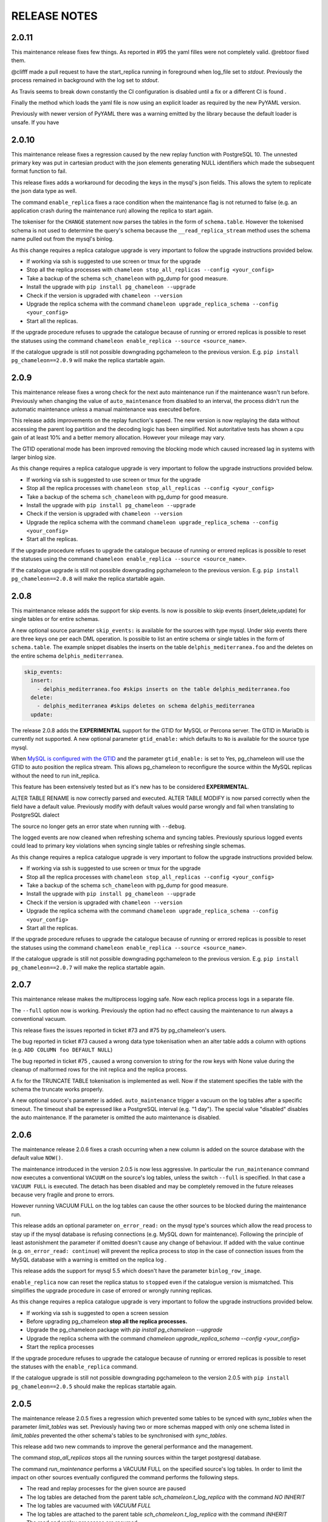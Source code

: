 RELEASE NOTES
*************************

2.0.11
--------------------------
This maintenance release fixes few things.
As reported in #95 the yaml filles were not completely valid. @rebtoor fixed them.

@clifff made a pull request to have the start_replica running in foreground when log_file set to `stdout`.
Previously the process remained in background with the log set to `stdout`.

As Travis seems to break down constantly the CI configuration is disabled until a fix or a different CI is found .

Finally the method which loads the yaml file is now using an explicit loader as required by the new PyYAML version.

Previously with newer version of PyYAML there was a warning emitted by the library because the default loader is unsafe.
If you have 

2.0.10
--------------------------
This maintenance release  fixes a  regression caused by the new replay function with PostgreSQL 10. The unnested primary key was put in cartesian product with the 
json elements generating NULL identifiers which made the subsequent format function to fail.

This release fixes adds a workaround for decoding the keys in the mysql's json fields. This allows the sytem to replicate the json data type as well.

The command ``enable_replica`` fixes a race condition when the maintenance flag is not returned to false (e.g. an application crash during the maintenance run) allowing the replica to start again.


The tokeniser for the ``CHANGE`` statement now parses the tables in the form of ``schema.table``. However the tokenised schema is not used to determine the 
query's schema because the ``__read_replica_stream`` method uses the schema name pulled out from the mysql's binlog.


As this change requires a replica catalogue upgrade is very important to follow the upgrade instructions provided below.


* If working via ssh is suggested to use screen or tmux for the upgrade
* Stop all the replica processes with ``chameleon stop_all_replicas --config <your_config>`` 
* Take a backup of the schema ``sch_chameleon`` with pg_dump for good measure.
* Install the upgrade with ``pip install pg_chameleon --upgrade``
* Check if the version is upgraded with ``chameleon --version`` 
* Upgrade  the replica schema with the command ``chameleon upgrade_replica_schema --config <your_config>``
* Start all the replicas.
 

If the upgrade procedure refuses to upgrade the catalogue because of running or errored replicas is possible to reset the statuses using the command ``chameleon enable_replica --source <source_name>``.

If the catalogue upgrade is still  not possible downgrading pgchameleon to the previous version. E.g. ``pip install pg_chameleon==2.0.9`` will make the replica startable again.




2.0.9
--------------------------
This maintenance release  fixes a wrong check for the next auto maintenance run if the maintenance wasn't run before.
Previously when changing the value of ``auto_maintenance`` from disabled to an interval, the process didn't run the automatic maintenance unless a manual maintenance
was executed before.

This release adds improvements on the replay function's speed. The new version is now replaying the data without accessing the parent log partition and 
the decoding logic has been simplified. Not autoritative tests has shown a cpu gain of at least 10% and a better memory allocation. 
However your mileage may vary.

The GTID operational mode has been improved removing the blocking mode which caused increased lag in systems with larger binlog size.

As this change requires a replica catalogue upgrade is very important to follow the upgrade instructions provided below.


* If working via ssh is suggested to use screen or tmux for the upgrade
* Stop all the replica processes with ``chameleon stop_all_replicas --config <your_config>`` 
* Take a backup of the schema ``sch_chameleon`` with pg_dump for good measure.
* Install the upgrade with ``pip install pg_chameleon --upgrade``
* Check if the version is upgraded with ``chameleon --version`` 
* Upgrade  the replica schema with the command ``chameleon upgrade_replica_schema --config <your_config>``
* Start all the replicas.
 

If the upgrade procedure refuses to upgrade the catalogue because of running or errored replicas is possible to reset the statuses using the command ``chameleon enable_replica --source <source_name>``.

If the catalogue upgrade is still  not possible downgrading pgchameleon to the previous version. E.g. ``pip install pg_chameleon==2.0.8`` will make the replica startable again.


2.0.8
--------------------------
This maintenance release adds the support for skip events. Is now is possible to skip events (insert,delete,update) for single tables or for entire schemas.

A new optional source parameter ``skip_events:`` is available for the sources with type mysql. 
Under skip events there are three keys one per each DML operation. Is possible to list an entire schema or single tables in the form of ``schema.table``. 
The example snippet disables the inserts on the table ``delphis_mediterranea.foo`` and the deletes on the entire schema ``delphis_mediterranea``.

.. code-block:: yaml

    skip_events:
      insert:
        - delphis_mediterranea.foo #skips inserts on the table delphis_mediterranea.foo
      delete:
        - delphis_mediterranea #skips deletes on schema delphis_mediterranea
      update:   


	
The release 2.0.8 adds the  **EXPERIMENTAL** support for the GTID for MySQL or Percona server. The GTID in MariaDb is currently not supported.
A new optional parameter ``gtid_enable:`` which defaults to ``No`` is available for the source type mysql.

When `MySQL is configured with the GTID <https://dev.mysql.com/doc/refman/8.0/en/replication-gtids-concepts.html>`_ and the parameter ``gtid_enable:`` is set to Yes,  pg_chameleon will use the GTID to auto position the replica stream.
This allows pg_chameleon to reconfigure the source within the MySQL replicas without the need to run init_replica. 

This feature has been extensively tested but as it's new has to be considered  **EXPERIMENTAL**. 


ALTER TABLE RENAME is now correctly parsed and executed.
ALTER TABLE MODIFY is now parsed correctly when the field have a default value. Previously modify with default values would parse wrongly and fail when translating to PostgreSQL dialect

The source no longer gets an error state when  running with ``--debug``. 

The logged events are now cleaned when refreshing schema and syncing tables. Previously spurious logged events could lead to primary key violations when syncing single tables or refreshing single schemas.

As this change requires a replica catalogue upgrade is very important to follow the upgrade instructions provided below.


* If working via ssh is suggested to use screen or tmux for the upgrade
* Stop all the replica processes with ``chameleon stop_all_replicas --config <your_config>`` 
* Take a backup of the schema ``sch_chameleon`` with pg_dump for good measure.
* Install the upgrade with ``pip install pg_chameleon --upgrade``
* Check if the version is upgraded with ``chameleon --version`` 
* Upgrade  the replica schema with the command ``chameleon upgrade_replica_schema --config <your_config>``
* Start all the replicas.
 

If the upgrade procedure refuses to upgrade the catalogue because of running or errored replicas is possible to reset the statuses using the command ``chameleon enable_replica --source <source_name>``.

If the catalogue upgrade is still  not possible downgrading pgchameleon to the previous version. E.g. ``pip install pg_chameleon==2.0.7`` will make the replica startable again.


2.0.7
--------------------------
This maintenance release makes the multiprocess logging safe. Now each replica process logs in a separate file.

The ``--full`` option now is working. Previously the option had no effect causing the maintenance to run always a conventional vacuum.

This release fixes the issues reported  in ticket #73 and #75 by pg_chameleon's users.

The bug reported in ticket #73 caused a wrong data type tokenisation when an alter table adds a column with options (e.g. ``ADD COLUMN foo DEFAULT NULL``)

The bug reported in ticket #75 , caused a wrong conversion to string for the row keys with None value  during the cleanup of malformed rows for the init replica and the replica process.

A fix for the TRUNCATE TABLE tokenisation is implemented as well. Now if the statement specifies the table with the schema the truncate works properly.

A new optional source's parameter is added. ``auto_maintenance``  trigger a vacuum on the log tables after a specific timeout. 
The timeout shall be expressed like a PostgreSQL interval (e.g. "1 day"). The special value "disabled" disables the auto maintenance.
If the parameter is omitted the auto maintenance is disabled.



2.0.6
--------------------------
The maintenance release 2.0.6 fixes a crash occurring when a new column is added on the source database with the default value ``NOW()``. 

The maintenance introduced in the version 2.0.5 is now less aggressive.
In particular the ``run_maintenance`` command now executes a conventional ``VACUUM`` on the source's log tables, unless the switch ``--full`` is specified. In that case a ``VACUUM FULL`` is executed.
The detach has been disabled and may be completely removed in the future releases because very fragile and prone to errors. 

However running VACUUM FULL on the log tables can cause  the other sources to be blocked during the maintenance run.

This release adds an optional parameter ``on_error_read:``  on the mysql type's sources which allow the read process to stay up if the mysql database is refusing connections (e.g. MySQL down for maintenance).
Following the  principle of least astonishment the parameter if omitted doesn't cause any change of behaviour. If added with the value continue (e.g. ``on_error_read: continue``) 
will prevent the replica process to stop in the case of connection issues from the MySQL database with a warning is emitted on the replica log .

This release adds the support for mysql 5.5 which doesn't have the parameter ``binlog_row_image``.

``enable_replica`` now can reset the replica status to ``stopped`` even if the catalogue version is mismatched.
This simplifies the upgrade procedure in case of errored or wrongly running replicas.

As this change requires a replica catalogue upgrade is very important to follow the upgrade instructions provided below.

* If working via ssh is suggested to open a screen session 
* Before upgrading pg_chameleon **stop all the replica processes.**
* Upgrade the pg_chameleon package with `pip install pg_chameleon --upgrade`
* Upgrade  the replica schema with the command `chameleon upgrade_replica_schema --config <your_config>`
* Start the replica processes

If the upgrade procedure refuses to upgrade the catalogue because of running or errored replicas is possible to reset the statuses with the ``enable_replica`` command.

If the catalogue upgrade is still  not possible downgrading pgchameleon to the version 2.0.5 with ``pip install pg_chameleon==2.0.5`` should make the replicas startable again.

2.0.5
--------------------------
The maintenance release 2.0.5 fixes a regression which prevented some tables to be synced with `sync_tables` when the parameter `limit_tables` was set.
Previously having two or more schemas mapped with only one schema listed in `limit_tables` prevented the other schema's tables to be synchronised with `sync_tables`.

This release add two new commands to improve the general performance and the management.

The command `stop_all_replicas` stops all the running sources within the target postgresql database.

The command `run_maintenance` performs a VACUUM FULL on the specified source's log tables.
In order to limit the impact on other sources eventually configured the command performs the following steps.

* The read and replay processes for the given source are paused
* The log tables are detached from the parent table `sch_chameleon.t_log_replica` with the command `NO INHERIT`
* The log tables are vacuumed with `VACUUM FULL`
* The log tables are attached to the parent table `sch_chameleon.t_log_replica` with the command `INHERIT`
* The read and replay processes are resumed

Currently the process is manual but it will become eventually automated if it's proven to be sufficiently robust.

The pause for the replica processes creates the infrastructure necessary to have a self healing replica.
This functionality will appear in future releases of the branch 2.0.

As this change requires a replica catalogue upgrade is very important to follow the upgrade instructions provided below.

* If working via ssh is suggested to open a screen session 
* Before the upgrade stop all the replica processes.
* Upgrade pg_chameleon with `pip install pg_chameleon --upgrade`
* Run the upgrade command `chameleon upgrade_replica_schema --config <your_config>`
* Start the replica processes


2.0.4
--------------------------
The maintenance release 2.0.4 fix the wrong handling of the ``ALTER TABLE`` when generating the ``MODIFY`` translation. 
The regression was added in the version 2.0.3 and can result in a broken replica process.

This version improves the way to handle the replica from tables with dropped columns in the future. 
The `python-mysql-replication library with this commit <https://github.com/noplay/python-mysql-replication/commit/4c48538168f4cd3239563393a29b542cc6ffcf4b>`_ adds a way to 
manage the replica with the tables having columns dropped before the read replica is started.

Previously the auto generated column name caused the replica process to crash as the type map dictionary didn't had the corresponding key.

The version 2.0.4 handles the ``KeyError`` exception and allow the row to be stored on the PostgreSQL target database.
However this will very likely cause the table to be removed from the replica in the replay step. A debug log message is emitted when this happens in order to 
when the issue occurs.

2.0.3
--------------------------
The bugfix release 2.0.3 fixes the issue #63 changeing all the fields  `i_binlog_position` to bigint. Previously binlog files larger than 2GB would cause an integer overflow during the phase of write rows in the PostgreSQL database.
The issue can affect also MySQL databases with smaller `max_binlog_size` as it seems that this value is a soft limit.

As this change requires a replica catalogue upgrade is very important to follow the upgrade instructions provided below.

* If working via ssh is suggested to open a screen session 
* Before the upgrade stop all the replica processes.
* Upgrade pg_chameleon with `pip install pg_chameleon --upgrade`
* Run the upgrade command `chameleon upgrade_replica_schema --config <your_config>`
* Start the replica processes

Please note that because the upgrade command will alter the data types with subsequent table rewrite.
The process can take long time, in particular if the log tables are large. 
If working over a remote machine the best way to proceed is to run the command in a screen session.


This release fixes a regression introduced with the release 2.0.1.
When an alter table comes in the form of `ALTER TABLE ADD COLUMN is in the form datatype DEFAULT (NOT) NULL` the parser captures two words instead of one,
causing the  replica process crash.

The speed of the initial cleanup, when the replica starts has been improved as now the delete runs only on the sources log tables instead of the parent table.
This improvement is more effective when many sources are configured all togheter. 

From this version the setup.py switches the psycopg2 requirement to using the psycopg2-binary which ensures that psycopg2 will install using the wheel package when available.



2.0.2
--------------------------
This bugfix relase adds a missing functionality which wasn't added during the application development and fixes a bug in the ``sync_tables`` command. 

Previously the  parameter ``batch_retention`` was ignored making the replayed batches to accumulate in the table ``sch_chameleon.t_replica_batch`` 
with the conseguent performance degradation over time.

This release solves the issue re enabling the batch_retention. 
Please note that after upgrading there will be an initial replay lag building.
This is normal as the first cleanup will have to remove a lot of rows. 
After the cleanup is complete the replay will resume as usual.

The new private method ``_swap_enums`` added to the class ``pg_engine`` moves the enumerated types from the loading schema to the destination schema
when the method ``swap_tables`` is executed by the command ``sync_tables``. 

Previously when running ``sync_tables`` tables with enum fields were created on PostgreSQL without the corresponding enumerated types.
This happened because the custom enumerated type were not moved into the destination schema and therefore dropped along with the loading schema when the
procedure performed the final cleanup.


2.0.1
--------------------------
The first maintenance release of pg_chameleon v2 adds a performance improvement in the read replica process when 
the variables limit_tables or skip_tables are set.

Previously all the rows were read from the replica stream as the ``BinLogStreamReader`` do not allow the usage of  the tables in the form of
``schema_name.table_name``. This caused a large amount of useless data hitting the replica log tables as reported in the issue #58.

The private method ``__store_binlog_event`` now evaluates the row schema and table and returns a boolean value on whether the row or query
should be stored or not into the log table. 

The release fixes also a crash in read replica if an alter table added a column was of type ``character varying``.

2.0.0
--------------------------
This stable release consists of the same code of the RC1 with few usability improvements.

A new option is now available to set to set the maximum level for the messages to be sent to rollbar. 
This is quite useful if we configure a periodical init_replica (e.g. pgsql source type refreshed every hour) and we don't want to fill rollbar with noise.
For example ``chameleon init_replica --source pgsql --rollbar-level critical``  will send to rollbar only messages marked as critical.

There is now a command line alias ``chameleon`` which is a wrapper for ``chameleon.py``.

A new command ``enable_replica`` is now available to enable the source's replica if the source is not stopped clean.



2.0.0.rc1
--------------------------
This release candidate comes with few bug fixes and few usability improvements.

Previously when adding a table with a replicated DDL having an unique key, the table's creation failed because of the fields were 
set as NULLable . Now the command works properly. 

The system now checks if the MySQL configuration allows the replica when initialising or refreshing replicated entities.

A new class ``rollbar_notifier`` was added in order to simplyfi the message management within the source and engine classes.

Now the commands ``init_replica,refresh_schema,sync_tables`` send an info notification to rollbar when they complete successfully or
an error if they don't.

The command ``sync_tables`` now allows the special name ``--tables disabled`` to have all the tables with replica disabled
re synchronised at once.


2.0.0.beta1
--------------------------
The first beta for the milestone 2.0 adds fixes a long standing bug to the replica process and adds more features to the postgresql support. 

The race condition fixed was caused by a not tokenised DDL preceeded by row images, causing the collected binlog rows to be added several times to the log_table.
It was quite hard to debug as the only visible effect was a primary key violation on random tables.

The issue is caused if a set of rows lesser than the ``replica_batch_size`` are followed by a DDL that is not tokenised (e.g. ``CREATE TEMPORARY TABLE `foo`;`` ) 
which coincides with the end of read from the binary log.
In that case the batch is not closed and the next read replica attempt will restart from the previous position reading and storing again the same set of rows.
When the batch is closed the replay function will eventually fail because of a primary/unique key violation.

The tokeniser now works properly when an ``ALTER TABLE ADD COLUMN``'s definition is surrounded by parentheses e.g. ``ALTER TABLE foo ADD COLUMN(bar varchar(30));``
There are now error handlers when wrong table names, wrong schema names, wrong source name and wrong commands are specified to ``chameleon.py``
When running commands that require a source name tye system checks if the source is registered.

The ``init_replica`` for source pgsql now can read from an hot standby but the copy is not consistent as it's not possible to export a snapshot from the hot standbys.
Also the ``* init_replica`` for source pgsql adds the copied tables as fake "replicated tables" for better  show_status display.

For the source type ``pgsql`` the following restrictions apply.

* There is no support for real time replica
* The data copy happens always with file method
* The copy_max_memory doesn't apply
* The type override doesn't apply
* Only ``init_replica`` is currently supported
* The source connection string requires a database name


2.0.0.alpha3
--------------------------
**please note this is a not production release. do not use it in production**

The third and final alpha3 for the milestone 2.0 fixes some issues and add more features to the system. 

As there are changes in the replica catalog if upgrading from the alpha1 there will be need to do a ``drop_replica_schema``
followed by a ``create_replica_schema``. This **will drop any existing replica** and will require re adding the sources and 
re initialise them with ``init_replica``.

The system now supports a source type ``pgsql`` with the following limitations.

* There is no support for real time replica
* The data copy happens always with file method
* The copy_max_memory doesn't apply
* The type override doesn't apply
* Only ``init_replica`` is currently supported
* The source connection string requires a database name
* In the ``show_status`` detailed command the replicated tables counters are always zero

A stack trace capture is now added on the log and the rollbar message for better debugging.
A new parameter ``on_error_replay`` is available for the sources to set whether the replay process should skip the tables or exit on error.

This release adds the command ``upgrade_replica_schema`` for upgrading the replica schema from the version 1.8 to the 2.0. 

The upgrade procedure is described in the documentation. 

**Please read it carefully before any upgrade and backup the schema sch_chameleon before attempting any upgrade.**


2.0.0.alpha2 
--------------------------
**please note this is a not production release. do not use it in production**

The second alpha of the milestone 2.0 comes after a week of full debugging. This release is more usable and stable than the
alpha1. As there are changes in the replica catalog if upgrading from the alpha1 there will be need to do a ``drop_replica_schema``
followed by a ``create_replica_schema``. This **will drop any existing replica** and will require re adding the sources and 
re initialise them with ``init_replica``.

The full list of changes is in the CHANGELOG file. However there are few notable remarks. 

There is a detailed display of the ``show_status`` command when a source is specified. In particular the number of replicated and
not replicated tables is displayed. Also if any table as been pulled out from the replica it appears on the bottom.

From this release there is an error log which saves the exception's data during the replay phase. 
The error log can be queried with the new command ``show_errors``.

A new source parameter ``replay_max_rows`` has been added to set the amount of rows to replay. 
Previously the value was set by the parameter ``replica_batch_size``. If upgrading from alpha1 you may need to add 
this parameter to your existing configuration.

Finally there is a new class called ``pgsql_source``, not yet functional though.
This class will add a very basic support for the postgres source type.
More details will come in the alpha3.


2.0.0.alpha1 
--------------------------
**please note this is a not production release. do not use it in production**

This is the first alpha of the milestone 2.0. The project has been restructured in many ways thanks to the user's feedback. 
Hopefully this will make the system much simple to use.

The main changes in the version 2 are the following.

The system is Python 3 only compatible. Python 3 is the future and there is no reason why to keep developing thing in 2.7.

The system now can read from multiple MySQL schemas in the same database and replicate them it into a target PostgreSQL database. 
The source and target schema names can be different.

The system now use a conservative approach to the replica. The tables which generate errors during the replay are automatically excluded from the replica.

The init_replica process runs in background unless the logging is on the standard output or the debug option is passed to the command line.

The replica process now runs in background with two separated subprocess, one for the read and one for the replay. 
If the logging is on the standard output or the debug option is passed to the command line the main process stays in foreground though.

The system now use a soft approach when initialising the replica . 
The tables are locked only when copied. Their log coordinates will be used by the replica damon to put the database in a consistent status gradually.

The system can now use the rollbark key and environment to setup the Rollbar integration, for a better error detection.

